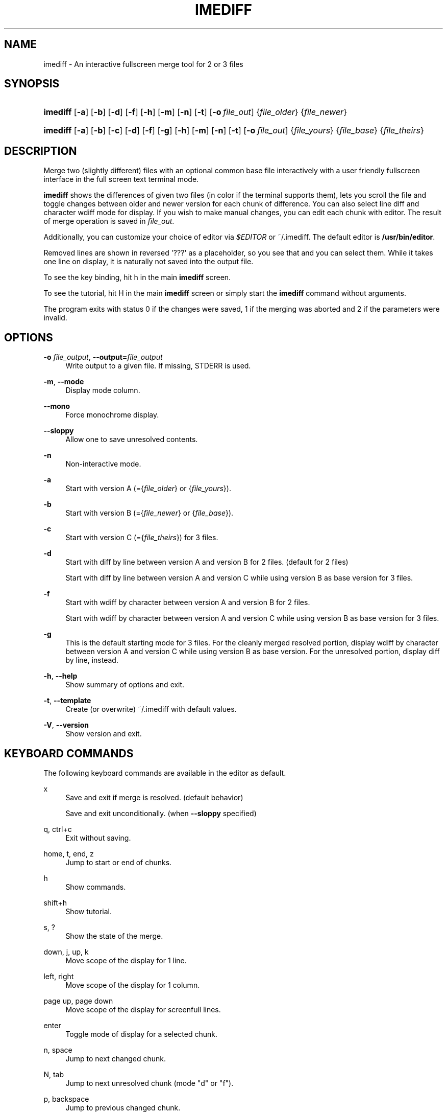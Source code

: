 '\" t
.\"     Title: imediff
.\"    Author: Jarno Elonen <elonen@iki.fi>
.\" Generator: DocBook XSL Stylesheets v1.79.1 <http://docbook.sf.net/>
.\"      Date: 2018-12-11
.\"    Manual: imediff User Manual
.\"    Source: imediff
.\"  Language: English
.\"
.TH "IMEDIFF" "1" "2018\-12\-11" "imediff" "imediff User Manual"
.\" -----------------------------------------------------------------
.\" * Define some portability stuff
.\" -----------------------------------------------------------------
.\" ~~~~~~~~~~~~~~~~~~~~~~~~~~~~~~~~~~~~~~~~~~~~~~~~~~~~~~~~~~~~~~~~~
.\" http://bugs.debian.org/507673
.\" http://lists.gnu.org/archive/html/groff/2009-02/msg00013.html
.\" ~~~~~~~~~~~~~~~~~~~~~~~~~~~~~~~~~~~~~~~~~~~~~~~~~~~~~~~~~~~~~~~~~
.ie \n(.g .ds Aq \(aq
.el       .ds Aq '
.\" -----------------------------------------------------------------
.\" * set default formatting
.\" -----------------------------------------------------------------
.\" disable hyphenation
.nh
.\" disable justification (adjust text to left margin only)
.ad l
.\" -----------------------------------------------------------------
.\" * MAIN CONTENT STARTS HERE *
.\" -----------------------------------------------------------------
.SH "NAME"
imediff \- An interactive fullscreen merge tool for 2 or 3 files
.SH "SYNOPSIS"
.HP \w'\fBimediff\fR\ 'u
\fBimediff\fR [\fB\-a\fR] [\fB\-b\fR] [\fB\-d\fR] [\fB\-f\fR] [\fB\-h\fR] [\fB\-m\fR] [\fB\-n\fR] [\fB\-t\fR] [\fB\-o\ \fR\fB\fIfile_out\fR\fR] {\fIfile_older\fR} {\fIfile_newer\fR}
.HP \w'\fBimediff\fR\ 'u
\fBimediff\fR [\fB\-a\fR] [\fB\-b\fR] [\fB\-c\fR] [\fB\-d\fR] [\fB\-f\fR] [\fB\-g\fR] [\fB\-h\fR] [\fB\-m\fR] [\fB\-n\fR] [\fB\-t\fR] [\fB\-o\ \fR\fB\fIfile_out\fR\fR] {\fIfile_yours\fR} {\fIfile_base\fR} {\fIfile_theirs\fR}
.SH "DESCRIPTION"
.PP
Merge two (slightly different) files with an optional common base file interactively with a user friendly fullscreen interface in the full screen text terminal mode\&.
.PP
\fBimediff\fR
shows the differences of given two files (in color if the terminal supports them), lets you scroll the file and toggle changes between older and newer version for each chunk of difference\&. You can also select line diff and character wdiff mode for display\&. If you wish to make manual changes, you can edit each chunk with editor\&. The result of merge operation is saved in
\fIfile_out\fR\&.
.PP
Additionally, you can customize your choice of editor via
\fI$EDITOR\fR
or
~/\&.imediff\&. The default editor is
\fB/usr/bin/editor\fR\&.
.PP
Removed lines are shown in reversed \*(Aq???\*(Aq as a placeholder, so you see that and you can select them\&. While it takes one line on display, it is naturally not saved into the output file\&.
.PP
To see the key binding, hit
h
in the main
\fBimediff\fR
screen\&.
.PP
To see the tutorial, hit
H
in the main
\fBimediff\fR
screen or simply start the
\fBimediff\fR
command without arguments\&.
.PP
The program exits with status 0 if the changes were saved, 1 if the merging was aborted and 2 if the parameters were invalid\&.
.SH "OPTIONS"
.PP
\fB\-o \fR\fB\fIfile_output\fR\fR, \fB\-\-output=\fR\fB\fIfile_output\fR\fR
.RS 4
Write output to a given file\&. If missing, STDERR is used\&.
.RE
.PP
\fB\-m\fR, \fB\-\-mode\fR
.RS 4
Display mode column\&.
.RE
.PP
\fB\-\-mono\fR
.RS 4
Force monochrome display\&.
.RE
.PP
\fB\-\-sloppy\fR
.RS 4
Allow one to save unresolved contents\&.
.RE
.PP
\fB\-n\fR
.RS 4
Non\-interactive mode\&.
.RE
.PP
\fB\-a\fR
.RS 4
Start with version A (={\fIfile_older\fR}
or
{\fIfile_yours\fR})\&.
.RE
.PP
\fB\-b\fR
.RS 4
Start with version B (={\fIfile_newer\fR}
or
{\fIfile_base\fR})\&.
.RE
.PP
\fB\-c\fR
.RS 4
Start with version C (={\fIfile_theirs\fR}) for 3 files\&.
.RE
.PP
\fB\-d\fR
.RS 4
Start with diff by line between version A and version B for 2 files\&. (default for 2 files)
.sp
Start with diff by line between version A and version C while using version B as base version for 3 files\&.
.RE
.PP
\fB\-f\fR
.RS 4
Start with wdiff by character between version A and version B for 2 files\&.
.sp
Start with wdiff by character between version A and version C while using version B as base version for 3 files\&.
.RE
.PP
\fB\-g\fR
.RS 4
This is the default starting mode for 3 files\&. For the cleanly merged resolved portion, display wdiff by character between version A and version C while using version B as base version\&. For the unresolved portion, display diff by line, instead\&.
.RE
.PP
\fB\-h\fR, \fB\-\-help\fR
.RS 4
Show summary of options and exit\&.
.RE
.PP
\fB\-t\fR, \fB\-\-template\fR
.RS 4
Create (or overwrite)
~/\&.imediff
with default values\&.
.RE
.PP
\fB\-V\fR, \fB\-\-version\fR
.RS 4
Show version and exit\&.
.RE
.SH "KEYBOARD COMMANDS"
.PP
The following keyboard commands are available in the editor as default\&.
.PP
x
.RS 4
Save and exit if merge is resolved\&. (default behavior)
.sp
Save and exit unconditionally\&. (when
\fB\-\-sloppy\fR
specified)
.RE
.PP
q, ctrl+c
.RS 4
Exit without saving\&.
.RE
.PP
home, t, end, z
.RS 4
Jump to start or end of chunks\&.
.RE
.PP
h
.RS 4
Show commands\&.
.RE
.PP
shift+h
.RS 4
Show tutorial\&.
.RE
.PP
s, ?
.RS 4
Show the state of the merge\&.
.RE
.PP
down, j, up, k
.RS 4
Move scope of the display for 1 line\&.
.RE
.PP
left, right
.RS 4
Move scope of the display for 1 column\&.
.RE
.PP
page up, page down
.RS 4
Move scope of the display for screenfull lines\&.
.RE
.PP
enter
.RS 4
Toggle mode of display for a selected chunk\&.
.RE
.PP
n, space
.RS 4
Jump to next changed chunk\&.
.RE
.PP
N, tab
.RS 4
Jump to next unresolved chunk (mode "d" or "f")\&.
.RE
.PP
p, backspace
.RS 4
Jump to previous changed chunk\&.
.RE
.PP
P, back\-tab
.RS 4
Jump to previous unresolved chunk (mode "d" or "f")\&.
.RE
.PP
a
.RS 4
Set mode of the current chunk to "a" to display version A\&.
.RE
.PP
b
.RS 4
Set mode of the current chunk to "b" to display version B\&.
.RE
.PP
c
.RS 4
Set mode of the current chunk to "c" to display version C for 3 files\&.
.RE
.PP
d
.RS 4
Set mode of the current chunk to "d" to display diff by line\&.
.RE
.PP
e
.RS 4
Set mode of the current chunk to "e" to display editor buffer if available\&.
.RE
.PP
f
.RS 4
Set mode of the current chunk to "f" to display wdiff by character\&. If cleanly merged, mode is set to "g" instead\&.
.RE
.PP
g
.RS 4
This causes automatic merge efforts on a chunk for 3 files in the following order\&.
.sp
If the editor result buffer has content, mode is set to "e"\&.
.sp
If a chunk is resolved cleanly, mode is set to "a", "c", or "g"\&. This overrides previous manual settings such as "a", "b", or "c"\&.
.sp
If a chunk isn\*(Aqt resolved cleanly, mode is left as mode "g" or "f"\&.
.RE
.PP
shift+a
.RS 4
Apply "a" to all chunks\&.
.RE
.PP
shift+b
.RS 4
Apply "b" to all chunks\&.
.RE
.PP
shift+c
.RS 4
Apply "c" to all chunks\&.
.RE
.PP
shift+d
.RS 4
Apply "d" to all chunks\&.
.RE
.PP
shift+e
.RS 4
Apply "e" to all chunks\&.
.RE
.PP
shift+f
.RS 4
Apply "f" to all chunks\&.
.RE
.PP
shift+g
.RS 4
Apply "g" to all chunks\&.
.RE
.PP
m
.RS 4
Launch external editor on the current chunk, save its result to the editor buffer, and set its mode to "e"\&.
.RE
.PP
shift+m
.RS 4
Remove the editor buffer of the current chunk when its mode is "e"\&.
.RE
.SH "FILE"
.PP
The key choices of the above keyboard commands can be configured in
~/\&.imediff
which is created at the first execution of this command\&. The left side is the keys described in this manpage\&. The right side is your configuration choices\&. The current settings can be confirmed by the \*(Aqh\*(Aq key dialog\&.
.SH "SEE ALSO"
.PP
sdiff (1), diff (1), merge (1), diff3 (1)\&.
.SH "COPYRIGHT"
.PP
This manual page as well as the program itself was written by
Jarno Elonen
<elonen@iki\&.fi>
and
Osamu Aoki
<osamu@debian\&.org>\&. Unlike the program itself, which is licensed under the GNU General Public License (GPL) version 2 (or any later version, at your option), this document has been placed into the Public Domain\&.
.SH "AUTHORS"
.PP
\fBJarno Elonen\fR <\&elonen@iki\&.fi\&>
.RS 4
Original author for 2 file merge in python2
.RE
.PP
\fBOsamu Aoki\fR <\&osamu@debian\&.org\&>
.RS 4
Rewrite author for 2 and 3 file merge in python3
.RE
.SH "COPYRIGHT"
.br
Copyright \(co 2003-2006, 2018 Jarno Elonen <elonen@iki\&.fi>, Osamu Aoki <osamu@debian\&.org>
.br
